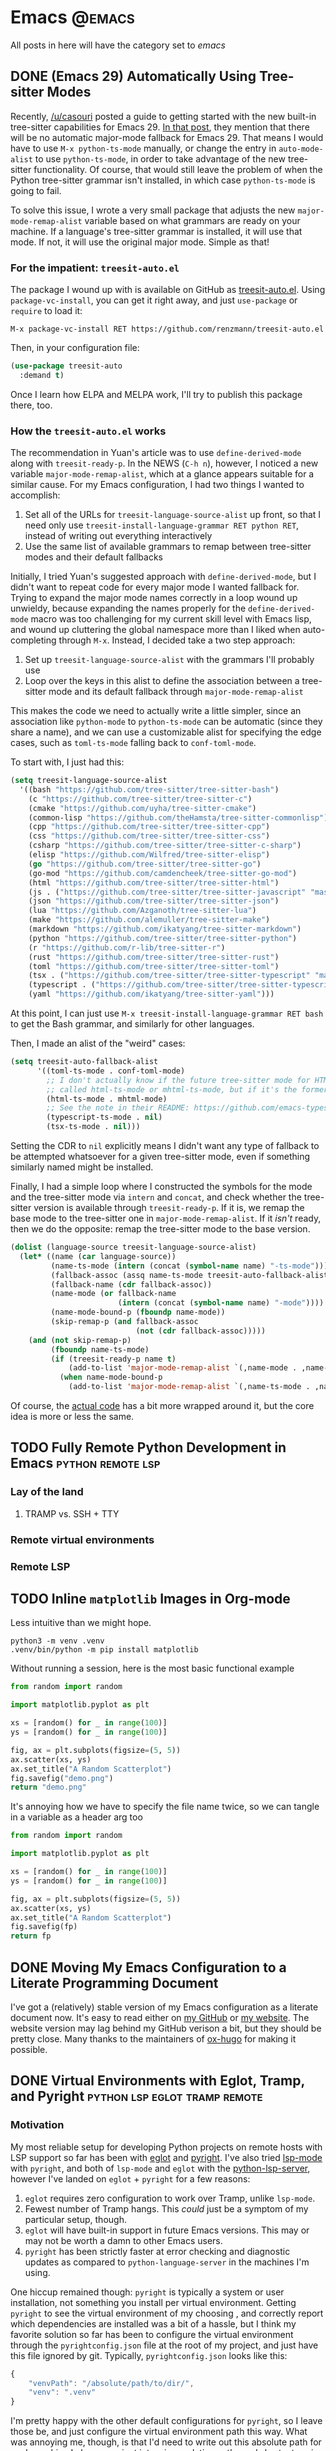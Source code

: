 #+HUGO_BASE_DIR: ./
#+HUGO_SECTION: posts/

#+HUGO_WEIGHT: auto
#+HUGO_AUTO_SET_LASTMOD: t
#+STARTUP: show2levels

* Emacs :@emacs:
All posts in here will have the category set to /emacs/

** DONE (Emacs 29) Automatically Using Tree-sitter Modes
:properties:
:export_file_name: emacs-treesit-auto
:export_date: <2023-01-22 Sun>
:export_hugo_menu: :menu "main"
:end:

Recently, [[https://www.reddit.com/user/casouri/][/u/casouri]] posted a guide to getting started with the new built-in
tree-sitter capabilities for Emacs 29.  [[https://archive.casouri.cc/note/2023/tree-sitter-in-emacs-29/index.html][In that post]], they mention that there
will be no automatic major-mode fallback for Emacs 29.  That means I would have
to use =M-x python-ts-mode= manually, or change the entry in =auto-mode-alist= to
use =python-ts-mode=, in order to take advantage of the new tree-sitter
functionality.  Of course, that would still leave the problem of when the Python
tree-sitter grammar isn't installed, in which case =python-ts-mode= is going to
fail.

To solve this issue, I wrote a very small package that adjusts the new
=major-mode-remap-alist= variable based on what grammars are ready on your
machine.  If a language's tree-sitter grammar is installed, it will use that
mode.  If not, it will use the original major mode.  Simple as that!

*** For the impatient: ~treesit-auto.el~
The package I wound up with is available on GitHub as [[https://github.com/renzmann/treesit-auto.el][treesit-auto.el]].  Using
=package-vc-install=, you can get it right away, and just =use-package= or =require=
to load it:

#+begin_example
M-x package-vc-install RET https://github.com/renzmann/treesit-auto.el
#+end_example

Then, in your configuration file:

#+begin_src emacs-lisp
  (use-package treesit-auto
    :demand t)
#+end_src

Once I learn how ELPA and MELPA work, I'll try to publish this package there, too.

*** How the ~treesit-auto.el~ works
The recommendation in Yuan's article was to use =define-derived-mode= along with
=treesit-ready-p=.  In the NEWS (=C-h n=), however, I noticed a new variable
=major-mode-remap-alist=, which at a glance appears suitable for a similar cause.
For my Emacs configuration, I had two things I wanted to accomplish:

1. Set all of the URLs for =treesit-language-source-alist= up front, so that I
   need only use =treesit-install-language-grammar RET python RET=, instead of
   writing out everything interactively
2. Use the same list of available grammars to remap between tree-sitter modes
   and their default fallbacks

Initially, I tried Yuan's suggested approach with =define-derived-mode=, but I
didn't want to repeat code for every major mode I wanted fallback for.  Trying
to expand the major mode names correctly in a loop wound up unwieldy, because
expanding the names properly for the =define-derived-mode= macro was too
challenging for my current skill level with Emacs lisp, and wound up cluttering
the global namespace more than I liked when auto-completing through =M-x=.
Instead, I decided take a two step approach:

1. Set up =treesit-language-source-alist= with the grammars I'll probably use
2. Loop over the keys in this alist to define the association between a
   tree-sitter mode and its default fallback through =major-mode-remap-alist=

This makes the code we need to actually write a little simpler, since an
association like =python-mode= to =python-ts-mode= can be automatic (since they
share a name), and we can use a customizable alist for specifying the edge
cases, such as =toml-ts-mode= falling back to =conf-toml-mode=.

To start with, I just had this:

#+begin_src emacs-lisp
(setq treesit-language-source-alist
  '((bash "https://github.com/tree-sitter/tree-sitter-bash")
    (c "https://github.com/tree-sitter/tree-sitter-c")
    (cmake "https://github.com/uyha/tree-sitter-cmake")
    (common-lisp "https://github.com/theHamsta/tree-sitter-commonlisp")
    (cpp "https://github.com/tree-sitter/tree-sitter-cpp")
    (css "https://github.com/tree-sitter/tree-sitter-css")
    (csharp "https://github.com/tree-sitter/tree-sitter-c-sharp")
    (elisp "https://github.com/Wilfred/tree-sitter-elisp")
    (go "https://github.com/tree-sitter/tree-sitter-go")
    (go-mod "https://github.com/camdencheek/tree-sitter-go-mod")
    (html "https://github.com/tree-sitter/tree-sitter-html")
    (js . ("https://github.com/tree-sitter/tree-sitter-javascript" "master" "src"))
    (json "https://github.com/tree-sitter/tree-sitter-json")
    (lua "https://github.com/Azganoth/tree-sitter-lua")
    (make "https://github.com/alemuller/tree-sitter-make")
    (markdown "https://github.com/ikatyang/tree-sitter-markdown")
    (python "https://github.com/tree-sitter/tree-sitter-python")
    (r "https://github.com/r-lib/tree-sitter-r")
    (rust "https://github.com/tree-sitter/tree-sitter-rust")
    (toml "https://github.com/tree-sitter/tree-sitter-toml")
    (tsx . ("https://github.com/tree-sitter/tree-sitter-typescript" "master" "tsx/src"))
    (typescript . ("https://github.com/tree-sitter/tree-sitter-typescript" "master" "typescript/src"))
    (yaml "https://github.com/ikatyang/tree-sitter-yaml")))
#+end_src

At this point, I can just use =M-x treesit-install-language-grammar RET bash= to
get the Bash grammar, and similarly for other languages.

Then, I made an alist of the "weird" cases:

#+begin_src emacs-lisp
  (setq treesit-auto-fallback-alist
        '((toml-ts-mode . conf-toml-mode)
          ;; I don't actually know if the future tree-sitter mode for HTML will be
          ;; called html-ts-mode or mhtml-ts-mode, but if it's the former I'd include this
          (html-ts-mode . mhtml-mode)
          ;; See the note in their README: https://github.com/emacs-typescript/typescript.el#a-short-note-on-development-halt
          (typescript-ts-mode . nil)
          (tsx-ts-mode . nil)))
#+end_src

Setting the CDR to =nil= explicitly means I didn't want any type of fallback to be
attempted whatsoever for a given tree-sitter mode, even if something similarly
named might be installed.

Finally, I had a simple loop where I constructed the symbols for the mode and
the tree-sitter mode via =intern= and =concat=, and check whether the tree-sitter
version is available through =treesit-ready-p=.  If it is, we remap the base mode
to the tree-sitter one in =major-mode-remap-alist=.  If it /isn't/ ready, then we do
the opposite: remap the tree-sitter mode to the base version.

#+begin_src emacs-lisp
  (dolist (language-source treesit-language-source-alist)
    (let* ((name (car language-source))
           (name-ts-mode (intern (concat (symbol-name name) "-ts-mode")))
           (fallback-assoc (assq name-ts-mode treesit-auto-fallback-alist))
           (fallback-name (cdr fallback-assoc))
           (name-mode (or fallback-name
                          (intern (concat (symbol-name name) "-mode"))))
           (name-mode-bound-p (fboundp name-mode))
           (skip-remap-p (and fallback-assoc
                              (not (cdr fallback-assoc)))))
      (and (not skip-remap-p)
           (fboundp name-ts-mode)
           (if (treesit-ready-p name t)
               (add-to-list 'major-mode-remap-alist `(,name-mode . ,name-ts-mode))
             (when name-mode-bound-p
               (add-to-list 'major-mode-remap-alist `(,name-ts-mode . ,name-mode)))))))
#+end_src

Of course, the [[https://github.com/renzmann/treesit-auto/blob/d3fc07db6d646bee5631bdd28f6e82d2e0690d6d/treesit-auto.el#L96-L110][actual code]] has a bit more wrapped around it, but the core idea
is more or less the same.

** TODO Fully Remote Python Development in Emacs         :python:remote:lsp:
:properties:
:export_file_name: emacs-remote-python
:export_date: <2022-10-29>
:export_hugo_menu: :menu "main"
:end:

*** Lay of the land

**** TRAMP vs. SSH + TTY

*** Remote virtual environments

*** Remote LSP

** TODO Inline =matplotlib= Images in Org-mode

Less intuitive than we might hope.

#+begin_src shell :results no
python3 -m venv .venv
.venv/bin/python -m pip install matplotlib
#+end_src

#+RESULTS:
| Collecting   | matplotlib                                     |                                           |               |                  |                  |                  |              |                |              |                 |                       |            |            |
| Downloading  | matplotlib-3.6.2-cp39-cp39-macosx_10_12_x86_64.whl | (7.3                                      | MB)           |                  |                  |                  |              |                |              |                 |                       |            |            |
| Collecting   | pillow>=6.2.0                                  |                                           |               |                  |                  |                  |              |                |              |                 |                       |            |            |
| Downloading  | Pillow-9.3.0-cp39-cp39-macosx_10_10_x86_64.whl     | (3.3                                      | MB)           |                  |                  |                  |              |                |              |                 |                       |            |            |
| Collecting   | packaging>=20.0                                |                                           |               |                  |                  |                  |              |                |              |                 |                       |            |            |
| Using        | cached                                         | packaging-21.3-py3-none-any.whl           | (40           | kB)              |                  |                  |              |                |              |                 |                       |            |            |
| Collecting   | kiwisolver>=1.0.1                              |                                           |               |                  |                  |                  |              |                |              |                 |                       |            |            |
| Downloading  | kiwisolver-1.4.4-cp39-cp39-macosx_10_9_x86_64.whl  | (65                                       | kB)           |                  |                  |                  |              |                |              |                 |                       |            |            |
| Collecting   | fonttools>=4.22.0                              |                                           |               |                  |                  |                  |              |                |              |                 |                       |            |            |
| Downloading  | fonttools-4.38.0-py3-none-any.whl              | (965                                      | kB)           |                  |                  |                  |              |                |              |                 |                       |            |            |
| Collecting   | python-dateutil>=2.7                           |                                           |               |                  |                  |                  |              |                |              |                 |                       |            |            |
| Using        | cached                                         | python_dateutil-2.8.2-py2.py3-none-any.whl | (247          | kB)              |                  |                  |              |                |              |                 |                       |            |            |
| Collecting   | pyparsing>=2.2.1                               |                                           |               |                  |                  |                  |              |                |              |                 |                       |            |            |
| Using        | cached                                         | pyparsing-3.0.9-py3-none-any.whl          | (98           | kB)              |                  |                  |              |                |              |                 |                       |            |            |
| Collecting   | cycler>=0.10                                   |                                           |               |                  |                  |                  |              |                |              |                 |                       |            |            |
| Downloading  | cycler-0.11.0-py3-none-any.whl                 | (6.4                                      | kB)           |                  |                  |                  |              |                |              |                 |                       |            |            |
| Collecting   | contourpy>=1.0.1                               |                                           |               |                  |                  |                  |              |                |              |                 |                       |            |            |
| Downloading  | contourpy-1.0.6-cp39-cp39-macosx_10_9_x86_64.whl   | (240                                      | kB)           |                  |                  |                  |              |                |              |                 |                       |            |            |
| Collecting   | numpy>=1.19                                    |                                           |               |                  |                  |                  |              |                |              |                 |                       |            |            |
| Using        | cached                                         | numpy-1.23.4-cp39-cp39-macosx_10_9_x86_64.whl | (18.1         | MB)              |                  |                  |              |                |              |                 |                       |            |            |
| Collecting   | six>=1.5                                       |                                           |               |                  |                  |                  |              |                |              |                 |                       |            |            |
| Using        | cached                                         | six-1.16.0-py2.py3-none-any.whl           | (11           | kB)              |                  |                  |              |                |              |                 |                       |            |            |
| Installing   | collected                                      | packages:                                 | six,          | pyparsing,       | numpy,           | python-dateutil, | pillow,      | packaging,     | kiwisolver,  | fonttools,      | cycler,               | contourpy, | matplotlib |
| Successfully | installed                                      | contourpy-1.0.6                           | cycler-0.11.0 | fonttools-4.38.0 | kiwisolver-1.4.4 | matplotlib-3.6.2 | numpy-1.23.4 | packaging-21.3 | pillow-9.3.0 | pyparsing-3.0.9 | python-dateutil-2.8.2 | six-1.16.0 |            |

Without running a session, here is the most basic functional example

#+begin_src python :python .venv/bin/python :results file
from random import random

import matplotlib.pyplot as plt

xs = [random() for _ in range(100)]
ys = [random() for _ in range(100)]

fig, ax = plt.subplots(figsize=(5, 5))
ax.scatter(xs, ys)
ax.set_title("A Random Scatterplot")
fig.savefig("demo.png")
return "demo.png"
#+end_src

#+RESULTS:
[[file:demo.png]]

It's annoying how we have to specify the file name twice, so we can tangle in a variable as a header arg too

#+begin_src python :python .venv/bin/python :results file :var fp="demo.png"
from random import random

import matplotlib.pyplot as plt

xs = [random() for _ in range(100)]
ys = [random() for _ in range(100)]

fig, ax = plt.subplots(figsize=(5, 5))
ax.scatter(xs, ys)
ax.set_title("A Random Scatterplot")
fig.savefig(fp)
return fp
#+end_src
#+attr_html: :width 500
#+RESULTS:
[[file:hello.png]]

** DONE Moving My Emacs Configuration to a Literate Programming Document
:properties:
:export_file_name: emacs-literate-announcement
:export_date: <2022-11-21 Mon>
:end:

I've got a (relatively) stable version of my Emacs configuration as a literate document now.  It's easy to read either on [[https://github.com/renzmann/.emacs.d#my-literate-emacsd][my GitHub]] or [[https://robbmann.io/emacsd][my website]].  The website version may lag behind my GitHub verison a bit, but they should be pretty close.  Many thanks to the maintainers of [[https://ox-hugo.scripter.co/][ox-hugo]] for making it possible.


** DONE Virtual Environments with Eglot, Tramp, and Pyright :python:lsp:eglot:tramp:remote:
:properties:
:export_file_name: emacs-eglot-pyrightconfig
:export_date: <2022-11-19 Sat>
:end:

*** Motivation

My most reliable setup for developing Python projects on remote hosts with LSP support
 so far has been with [[https://github.com/joaotavora/eglot][eglot]] and [[https://github.com/microsoft/pyright][pyright]].  I've also tried [[https://emacs-lsp.github.io/lsp-mode/][lsp-mode]] with ~pyright~, and
both of ~lsp-mode~ and ~eglot~ with the [[https://github.com/python-lsp/python-lsp-server][python-lsp-server]], however I've landed on ~eglot~ +
~pyright~ for a few reasons:

1. ~eglot~ requires zero configuration to work over Tramp, unlike ~lsp-mode~.
2. Fewest number of Tramp hangs.  This /could/ just be a symptom of my particular setup,
   though.
3. ~eglot~ will have built-in support in future Emacs versions.  This may or may not be
   worth a damn to other Emacs users.
4. ~pyright~ has been strictly faster at error checking and diagnostic updates as
   compared to ~python-language-server~ in the machines I'm using.

One hiccup remained though: ~pyright~ is typically a system or user installation, not
something you install per virtual environment.  Getting ~pyright~ to see the virtual
environment of my choosing , and correctly report which dependencies are installed was a
bit of a hassle, but I think my favorite solution so far has been to configure the virtual
environment through the ~pyrightconfig.json~ file at the root of my project, and just have
this file ignored by git.  Typically, ~pyrightconfig.json~ looks like this:

#+begin_src js
{
    "venvPath": "/absolute/path/to/dir/",
    "venv": ".venv"
}
#+end_src

I'm pretty happy with the other default configurations for ~pyright~, so I leave those be,
and just configure the virtual environment path this way.  What was annoying me, though,
is that I'd need to write out this absolute path for each machine I clone a project into,
since relative paths and shortcuts using ~~~ aren't supported.  Much better if we can just
have Emacs do it for us.

In the spirit of other Emacs/Python tools like ~pythonic~ and ~pyvenv~ for activating virtual
environments, I wanted something that would just prompt for a directory using
=completing-read=, and then populate the contents of ~pyrightconfig.json~ automatically based
on my selection.

*** Getting Functions That Write ~pyrightconfig.json~

*Edit 2022-11-20:* Thanks to Mickey Petersen of [[https://www.masteringemacs.org/][mastering emacs]] for pointing out that
=json-encode= exists.  I originally had my own function =pyrightconfig--json-contents= here,
but I've modified the function below to use this built-in version instead.


We really just need to do three things:

1. Prompt for a directory that houses a Python virtual environment
2. Break the result into an absolute parent path + base name, cleaning any Tramp prefix in
   the process
3. Write the contents of =pyrightconfig--json-contents= using the previous result to a file
   in the version control root.

It's worth mentioning that we /must/ put this file in the VC root, otherwise ~eglot~ just
won't pick it up.  For my purposes, the VC system will always be git, so I'm going to make
an assumption here and use =vc-git-root= instead of something more generic.

#+begin_src emacs-lisp
(defun pyrightconfig-write (virtualenv)
  (interactive "DEnv: ")

  (let* (;; file-truename and tramp-file-local-name ensure that neither `~' nor
         ;; the Tramp prefix (e.g. "/ssh:my-host:") wind up in the final
         ;; absolute directory path.
         (venv-dir (tramp-file-local-name (file-truename virtualenv)))

         ;; Given something like /path/to/.venv/, this strips off the trailing `/'.
         (venv-file-name (directory-file-name venv-dir))

         ;; Naming convention for venvPath matches the field for
         ;; pyrightconfig.json.  `file-name-directory' gets us the parent path
         ;; (one above .venv).
         (venvPath (file-name-directory venv-file-name))

         ;; Grabs just the `.venv' off the end of the venv-file-name.
         (venv (file-name-base venv-file-name))

         ;; Eglot demands that `pyrightconfig.json' is in the project root
         ;; folder.
         (base-dir (vc-git-root default-directory))
         (out-file (expand-file-name "pyrightconfig.json" base-dir))

         ;; Finally, get a string with the JSON payload.
         (out-contents (json-encode (list :venvPath venvPath :venv venv))))

    ;; Emacs uses buffers for everything.  This creates a temp buffer, inserts
    ;; the JSON payload, then flushes that content to final `pyrightconfig.json'
    ;; location
    (with-temp-file out-file (insert out-contents))))
#+end_src

Here's a quick demo where I interactively choose a virtual environment directory, write
the ~pyrightconfig.json~, launch ~eglot~, and use =M-.= to leverage the LSP's jump-to-definition
of a library, then show that the library we jumped to is indeed inside the virtual
environment.

[[file:content/pyrightconfig-demo.gif]]

*** Follow-ups

Feel free to [[https://github.com/renzmann/.emacs.d/blob/30480545b04ac05448af32bd796d8cb8edda531f/site-lisp/pyrightconfig.el][take this package]] and modify it to suit your needs.  Over time I
might make some modifications to it:

1. Maybe integrate with the variety of ~activate~ functions?  So activating or setting a
   venv root for use with ~run-python~ automatically sets this.
2. Support other VC roots than just git
3. I'd love to get to VSCode-like intelligence about common venv locations and
   just prompt for those automatically through =completing-read=, instead of going
   through the pathing processing myself.  Maybe that would become a function
   like =pyrightconfig-suggest=.

** DONE The ~*Completions*~ Buffer Gets a Big Upgrade in Emacs 29
:properties:
:export_file_name: emacs-29-completions
:export_date: <2023-01-06 Fri>
:end:

There's been a lot of talk about how ~eglot~ and ~tree-sitter~ will be distributed
with Emacs 29, but I've seen less buzz around the new functionality coming to
the vanilla \ast{}Completions\ast{} buffer.  Now, I've been an ardent [[https://github.com/minad/vertico][vertico]] +
[[https://github.com/oantolin/orderless][orderless]] + [[https://github.com/minad/marginalia/][marginalia]] + [[https://github.com/minad/corfu][corfu]] user since seriously picking up Emacs over the
summer, and when initially looking for options I found [[https://protesilaos.com/emacs/mct][Prot's MCT]] pretty
alluring.  I didn't choose it since he had already decided to [[https://protesilaos.com/codelog/2022-04-14-emacs-discontinue-mct/][discontine
development]] given upcoming changes in Emacs 29, and as of writing even he
opted for [[https://git.sr.ht/~protesilaos/dotfiles/tree/437a303b90b3354ca1a1d08cb2f793183d1b4c48/item/emacs/.emacs.d/prot-emacs-modules/prot-emacs-completion.el#L141][vertico]] and [[https://git.sr.ht/~protesilaos/dotfiles/tree/437a303b90b3354ca1a1d08cb2f793183d1b4c48/item/emacs/.emacs.d/prot-emacs-modules/prot-emacs-completion.el#L300][corfu]].

There is still that tempting, bitter fruit on the horizon though - maximizing
everything I can out of the vanilla Emacs experience.  Getting to that mythical
"vanilla extract" that keeps my muscle memory nearly entirely intact between
~emacs -Q~ and my config (check out "Goals" in my [[https://robbmann.io/emacsd/#goals][.emacs.d]] to see the reasoning
behind why I would want this).

Now that =treesit.el=, ~use-package~, and ~eglot~ are all merged into the ~emacs-29~
branch, I finally decided to give our good old friend the \ast{}Completions\ast{} buffer
another try, so that you don't have to.

(Some verbiage below is taken directly from ~C-h n~ (~view-emacs-news~))

*** New 'visible' and 'always' values for 'completion-auto-help'
There are two new values to control the way the "\ast{}Completions\ast{}" buffer behaves
after pressing a 'TAB' if completion is not unique.

The (old) default value ~t~ always hides the completion buffer after some
completion is made.

#+begin_src emacs-lisp
(setq completion-auto-help t)
#+end_src

file:content/licecap/completion/auto-help-t.gif

The value 'always' updates or shows the \ast{}Completions\ast{} buffer after any attempt
to complete, including the first time we press TAB.  Comparing to the one above,
notice that the buffer pops up as soon as I complete =~/.emacs.d/=.  Before, I had
to start another completion by typing =tra<TAB>=.  Also, after completing
=transient/=, the buffer once again updates with the contents of that directory.

#+begin_src emacs-lisp
(setq completion-auto-help 'always)
#+end_src

file:content/licecap/completion/auto-help-always.gif

The value 'visible' is like 'always', but only updates the completions if they
are already visible.  The main difference in this one is that we don't get the
\ast{}Completions\ast{} buffer on the first TAB for =~/.emacs.d/=:

#+begin_src emacs-lisp
(setq completion-auto-help 'visible)
#+end_src

file:content/licecap/completion/auto-help-visible.gif

If your goal is reduction of visual noise because you already know how a chain
of =TAB='s are going to complete, then 'visible' seems like a good option.

*** The \ast{}Completions\ast{} buffer can now be automatically selected.
This was my biggest gripe with \ast{}Completions\ast{} and what made it downright unusable
for completion-at-point.  Here's what the current behavior looks like with
completion in a buffer:

#+begin_src emacs-lisp
(setq completion-auto-select nil)
#+end_src

[[file:content/licecap/completion/auto-select-nil.gif]]

In the minibuffer, we've always had =M-v= to switch to \ast{}Completions\ast{}, but there
was no analogue for completion-in-region.  Now, in Emacs 29, we can set
~completion-auto-select~ to one of ~t~ or ~second-tab~ to enable automatic selection
of the "\ast{}Completions\ast{}" buffer

#+begin_src emacs-lisp
(setq completion-auto-select t)
#+end_src

[[file:content/licecap/completion/auto-select-t.gif]]

If the value is 'second-tab', then the first ~TAB~ will display "\ast{}Completions\ast{}",
and the second one will switch to the "\ast{}Completions\ast" buffer.

#+begin_src emacs-lisp
(setq completion-auto-select 'second-tab)
#+end_src

[[file:content/licecap/completion/auto-select-second-tab.gif]]

With 'second-tab', I can use the "\ast{}Completions\ast{}" buffer a lot like how I would
use ~corfu~: type a bit, request completion with TAB, examine the list, and keep
typing to narrow the candidates, and request completion again.  If I see the
option I like, I just hit TAB a few times to get it.

*** New commands for navigating completions from the minibuffer.
 * ~M-<up>~ and ~M-<down>~ for ~minibuffer-next-completion~ and ~minibuffer-previous-completion~
 * ~M-RET~ to choose active candidate
 * ~C-u M-RET~ to insert active candidate without exiting minibuffer
 * ~C-x <up>~ (~minibuffer-complete-history~) is like ~minibuffer-complete~ but
   completes on the history items instead of the default completion table.
 * ~C-x <down>~ (~minibuffer-complete-defaults~) is like =minibuffer-complete=, but
   completes on the default items instead of the completion table.

The first two also work for ~completion-at-point~ (in-buffer completion).

file:content/licecap/completion/completion-nav-commands.gif

Some may find the arrow keys an unfortunate choice, though, and bind something
more convenient:

#+begin_src emacs-lisp
;; Up/down when completing in the minibuffer
(define-key minibuffer-local-map (kbd "C-p") #'minibuffer-previous-completion)
(define-key minibuffer-local-map (kbd "C-n") #'minibuffer-next-completion)

;; Up/down when competing in a normal buffer
(define-key completion-in-region-mode-map (kbd "C-p") #'minibuffer-previous-completion)
(define-key completion-in-region-mode-map (kbd "C-n") #'minibuffer-next-completion)
#+end_src

My apologies to [[https://www.scss.tcd.ie/~sulimanm/posts/default-emacs-completion.html][Mohamed Suliman]], since I was also not able to figure out a fix
for =eshell= that permits the use of =M-<up>= and =M-<down>= with =M-RET=.  The issue
there, it seems, is that =eshell= uses its own =pcomplete= instead of
=completion-at-point=, which comes from =minibuffer.el=.  I have, however, had
success simply using =TAB= and =BACKTAB= with =RET=, by setting =completion-auto-select=
to ='second-tab=, as shown above.

*** New user option 'completions-sort'.
Much like how oantolin's [[https://github.com/oantolin/live-completions][live-completions]] gave us a way to sort candidates in
\ast{}Completions\ast{}, we now have a built-in method for specifying the sorting
function.  I took inspiration from [[https://github.com/protesilaos/mct#101-sort-completion-candidates-on-emacs-29][Prot's MCT documentation]] here to put
candidates I use frequently near the top, followed by the length of their name.

#+begin_src emacs-lisp
(defun renz/sort-by-alpha-length (elems)
  "Sort ELEMS first alphabetically, then by length."
  (sort elems (lambda (c1 c2)
                (or (string-version-lessp c1 c2)
                    (< (length c1) (length c2))))))

(defun renz/sort-by-history (elems)
  "Sort ELEMS by minibuffer history.
Use `mct-sort-sort-by-alpha-length' if no history is available."
  (if-let ((hist (and (not (eq minibuffer-history-variable t))
                      (symbol-value minibuffer-history-variable))))
      (minibuffer--sort-by-position hist elems)
    (renz/sort-by-alpha-length elems)))

(defun renz/completion-category ()
  "Return completion category."
  (when-let ((window (active-minibuffer-window)))
    (with-current-buffer (window-buffer window)
      (completion-metadata-get
       (completion-metadata (buffer-substring-no-properties
                             (minibuffer-prompt-end)
                             (max (minibuffer-prompt-end) (point)))
                            minibuffer-completion-table
                            minibuffer-completion-predicate)
       'category))))

(defun renz/sort-multi-category (elems)
  "Sort ELEMS per completion category."
  (pcase (renz/completion-category)
    ('nil elems) ; no sorting
    ('kill-ring elems)
    ('project-file (renz/sort-by-alpha-length elems))
    (_ (renz/sort-by-history elems))))

(setq completions-sort #'renz/sort-multi-category)
#+end_src

*** Other Niceties
 * ~completions-max-height~ limits the height of the "\ast{}Completions\ast{}" buffer
 * ~completions-header-format~ is a string to control the heading line to show in
   the "\ast{}Completions\ast{}" buffer before the list of completions

*** Do We Stick With Vanilla Extract?
Now the fun part - let's tally pros and cons to see if I should abandon
everything for the Vanilla behavior:

| property                                           | score |
|----------------------------------------------------+-------|
| Consistent minibuffer + CAP                        |    +1 |
| Vanilla GUI + TTY support                          |    +1 |
| No marginalia for sole completion                  |  -0.5 |
| Extra key press to cycle/complete                  |  -0.5 |
| Candidates not buffered until requested            |    -2 |
| Eyes shift focus to another part of screen for CAP |  -0.5 |
|----------------------------------------------------+-------|
| Total                                              |  -1.5 |

In my typical day, I need to have a working TTY /and/ GUI version of Emacs, so
when something /just works/ for both, that's a +1 for me.  Corfu does have
[[https://codeberg.org/akib/emacs-corfu-terminal][corfu-terminal]], but it's maintained separately.  Also, having a consistent
interface for both the minibuffer and completion-at-point shrinks the
configuration domain, making it easier to maintain my config over time.

Unfortunately, in the case that there's only one completion candidate,
marginalia isn't triggered, so I don't get to see a key binding or flavor text
alongside the candidate I choose.  Vanilla Emacs will remind me about what key
combination I /could/ have used, which I can check any time with ~C-h e~ (the
\ast{}Messages\ast{} buffer), and I can use ~C-h f~ directly from the minibuffer, so this
only get -0.5.  The fact that I need extra key strikes compared to something
like Corfu's Tab-N-Go is an annoyance, but just requires a bit of muscle memory
change.  The real impasse here, though, is that candidates aren't shown until
requested.  I think Prot summed it up best here:

#+begin_quote
Vertico has official extensions which can make it work exactly like MCT without
any of MCT’s drawbacks. These extensions can also expand Vertico’s powers such
as by providing granular control over the exact style of presentation for any
given completion category (e.g. display Imenu in a separate buffer, show the
switch-to-buffer list horizontally in the minibuffer, and present find-file in a
vertical list—whatever the user wants).
#+end_quote

So will I stick with just \ast{}Completions\ast{}?  No, probably not.  But these changes
do put the default completion system squarely in the "usable" category, which
I'm not sure I could have said before Emacs 29.  I will give it an
honest chance to see just how far I can push it, [[https://github.com/protesilaos/mct#12-alternatives][much in the spirit of MCT]],
before switching Vertico and Corfu back on.
